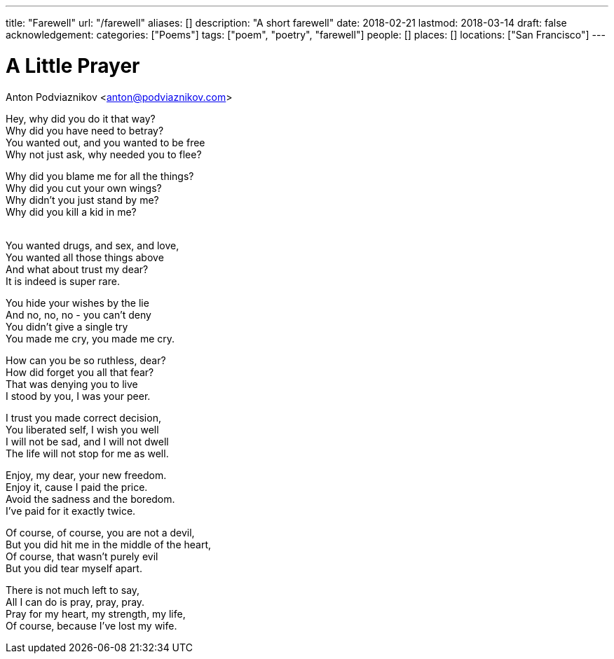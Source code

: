 ---
title: "Farewell"
url: "/farewell"
aliases: []
description: "A short farewell"
date: 2018-02-21
lastmod: 2018-03-14
draft: false
acknowledgement:
categories: ["Poems"]
tags: ["poem", "poetry", "farewell"]
people: []
places: []
locations: ["San Francisco"]
---

= A Little Prayer
Anton Podviaznikov <anton@podviaznikov.com>

Hey, why did you do it that way? +
Why did you have need to betray? +
You wanted out, and you wanted to be free +
Why not just ask, why needed you to flee? +

Why did you blame me for all the things? +
Why did you cut your own wings? +
Why didn’t you just stand by me? +
Why did you kill a kid in me? +
 +

You wanted drugs, and sex, and love, +
You wanted all those things above +
And what about trust my dear? +
It is indeed is super rare. +

You hide your wishes by the lie +
And no, no, no - you can’t deny +
You didn’t give a single try +
You made me cry, you made me cry. +

How can you be so ruthless, dear? +
How did forget you all that fear? +
That was denying you to live +
I stood by you, I was your peer. +

I trust you made correct decision, +
You liberated self, I wish you well +
I will not be sad, and I will not dwell +
The life will not stop for me as well. +

Enjoy, my dear, your new freedom. +
Enjoy it, cause I paid the price. +
Avoid the sadness and the boredom. +
I’ve paid for it exactly twice. +

Of course, of course, you are not a devil, +
But you did hit me in the middle of the heart, +
Of course, that wasn’t purely evil +
But you did tear myself apart. +

There is not much left to say, +
All I can do is pray, pray, pray. +
Pray for my heart, my strength, my life, +
Of course, because I’ve lost my wife. +
